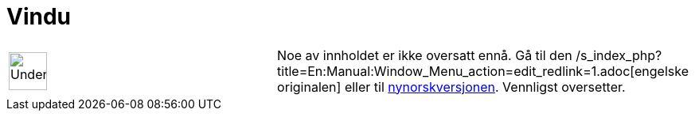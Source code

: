 = Vindu
:page-en: Window_Menu
ifdef::env-github[:imagesdir: /nb/modules/ROOT/assets/images]

[width="100%",cols="50%,50%",]
|===
a|
image:48px-UnderConstruction.png[UnderConstruction.png,width=48,height=48]

|Noe av innholdet er ikke oversatt ennå. Gå til den
/s_index_php?title=En:Manual:Window_Menu_action=edit_redlink=1.adoc[engelske originalen] eller til
http://www.geogebra.org/help/manual.php?lang=nn&page=Manual:Window_Menu[nynorskversjonen]. Vennligst
//wiki.geogebra.org/s/nb/index.php?title=Manual:Vindu&action=edit[rediger manualen] hvis du har rettigheter som
oversetter.
|===
